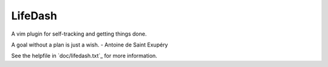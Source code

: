 LifeDash
========

A vim plugin for self-tracking and getting things done.

A goal without a plan is just a wish. - Antoine de Saint Exupéry

See the helpfile in `doc/lifedash.txt`_ for more information.

